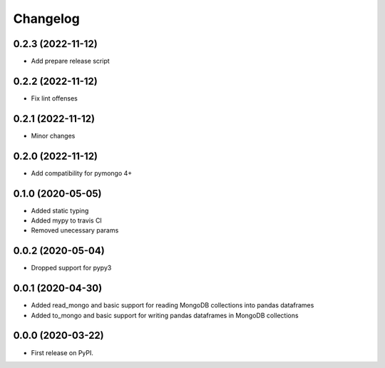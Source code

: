 
Changelog
=========

0.2.3 (2022-11-12)
------------------
* Add prepare release script

0.2.2 (2022-11-12)
------------------
* Fix lint offenses

0.2.1 (2022-11-12)
------------------
* Minor changes

0.2.0 (2022-11-12)
------------------
* Add compatibility for pymongo 4+


0.1.0 (2020-05-05)
------------------
* Added static typing
* Added mypy to travis CI
* Removed unecessary params

0.0.2 (2020-05-04)
------------------

* Dropped support for pypy3

0.0.1 (2020-04-30)
------------------

* Added read_mongo and basic support for reading MongoDB collections into pandas dataframes
* Added to_mongo and basic support for writing pandas dataframes in MongoDB collections

0.0.0 (2020-03-22)
------------------

* First release on PyPI.
